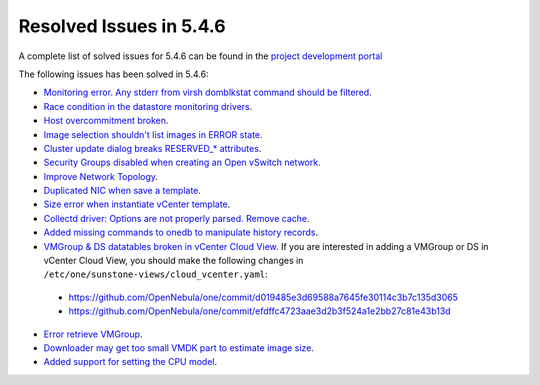 .. _resolved_issues_546:

Resolved Issues in 5.4.6
--------------------------------------------------------------------------------

A complete list of solved issues for 5.4.6 can be found in the `project development portal <https://github.com/OpenNebula/one/milestone/8?closed=1>`__ 

The following issues has been solved in 5.4.6:

- `Monitoring error. Any stderr from virsh domblkstat command should be filtered <https://github.com/OpenNebula/one/issues/1524>`__.
- `Race condition in the datastore monitoring drivers <https://github.com/OpenNebula/one/issues/1361>`__.
- `Host overcommitment broken <https://github.com/OpenNebula/one/issues/1593>`__.
- `Image selection shouldn't list images in ERROR state <https://github.com/OpenNebula/one/issues/795>`__.
- `Cluster update dialog breaks RESERVED_* attributes <https://github.com/OpenNebula/one/issues/1468>`__.
- `Security Groups disabled when creating an Open vSwitch network <https://github.com/OpenNebula/one/issues/1491>`__.
- `Improve Network Topology <https://github.com/OpenNebula/one/issues/1517>`__.
- `Duplicated NIC when save a template <https://github.com/OpenNebula/one/issues/1600>`__.
- `Size error when instantiate vCenter template <https://github.com/OpenNebula/one/issues/1606>`__.
- `Collectd driver: Options are not properly parsed. Remove cache <https://github.com/OpenNebula/one/issues/1589>`__.
- `Added missing commands to onedb to manipulate history records <https://github.com/OpenNebula/one/issues/1614>`__.
- `VMGroup & DS datatables broken in vCenter Cloud View <https://github.com/OpenNebula/one/issues/1621>`__. If you are interested in adding a VMGroup or DS in vCenter Cloud View, you should make the following changes in ``/etc/one/sunstone-views/cloud_vcenter.yaml``:

 - https://github.com/OpenNebula/one/commit/d019485e3d69588a7645fe30114c3b7c135d3065
 - https://github.com/OpenNebula/one/commit/efdffc4723aae3d2b3f524a1e2bb27c81e43b13d

- `Error retrieve VMGroup <https://github.com/OpenNebula/one/issues/1619>`__.
- `Downloader may get too small VMDK part to estimate image size <https://github.com/OpenNebula/one/issues/1627>`__.
- `Added support for setting the CPU model <https://github.com/OpenNebula/one/issues/756>`__.
